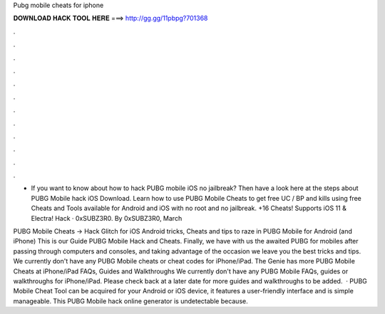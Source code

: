Pubg mobile cheats for iphone



𝐃𝐎𝐖𝐍𝐋𝐎𝐀𝐃 𝐇𝐀𝐂𝐊 𝐓𝐎𝐎𝐋 𝐇𝐄𝐑𝐄 ===> http://gg.gg/11pbpg?701368



.



.



.



.



.



.



.



.



.



.



.



.

- If you want to know about how to hack PUBG mobile iOS no jailbreak? Then have a look here at the steps about PUBG Mobile hack iOS Download. Learn how to use PUBG Mobile Cheats to get free UC / BP and kills using free Cheats and Tools available for Android and iOS with no root and no jailbreak. +16 Cheats! Supports iOS 11 & Electra! Hack · 0xSUBZ3R0. By 0xSUBZ3R0, March 

PUBG Mobile Cheats → Hack Glitch for iOS Android tricks, Cheats and tips to raze in PUBG Mobile for Android (and iPhone) This is our Guide PUBG Mobile Hack and Cheats. Finally, we have with us the awaited PUBG for mobiles after passing through computers and consoles, and taking advantage of the occasion we leave you the best tricks and tips. We currently don't have any PUBG Mobile cheats or cheat codes for iPhone/iPad. The Genie has more PUBG Mobile Cheats at  iPhone/iPad FAQs, Guides and Walkthroughs We currently don't have any PUBG Mobile FAQs, guides or walkthroughs for iPhone/iPad. Please check back at a later date for more guides and walkthroughs to be added.  · PUBG Mobile Cheat Tool can be acquired for your Android or iOS device, it features a user-friendly interface and is simple manageable. This PUBG Mobile hack online generator is undetectable because.
